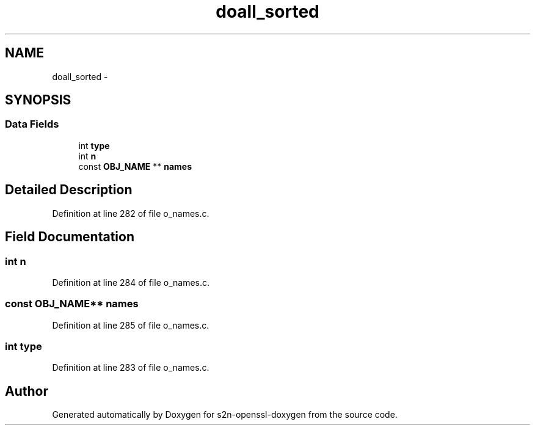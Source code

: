 .TH "doall_sorted" 3 "Thu Jun 30 2016" "s2n-openssl-doxygen" \" -*- nroff -*-
.ad l
.nh
.SH NAME
doall_sorted \- 
.SH SYNOPSIS
.br
.PP
.SS "Data Fields"

.in +1c
.ti -1c
.RI "int \fBtype\fP"
.br
.ti -1c
.RI "int \fBn\fP"
.br
.ti -1c
.RI "const \fBOBJ_NAME\fP ** \fBnames\fP"
.br
.in -1c
.SH "Detailed Description"
.PP 
Definition at line 282 of file o_names\&.c\&.
.SH "Field Documentation"
.PP 
.SS "int n"

.PP
Definition at line 284 of file o_names\&.c\&.
.SS "const \fBOBJ_NAME\fP** names"

.PP
Definition at line 285 of file o_names\&.c\&.
.SS "int type"

.PP
Definition at line 283 of file o_names\&.c\&.

.SH "Author"
.PP 
Generated automatically by Doxygen for s2n-openssl-doxygen from the source code\&.
